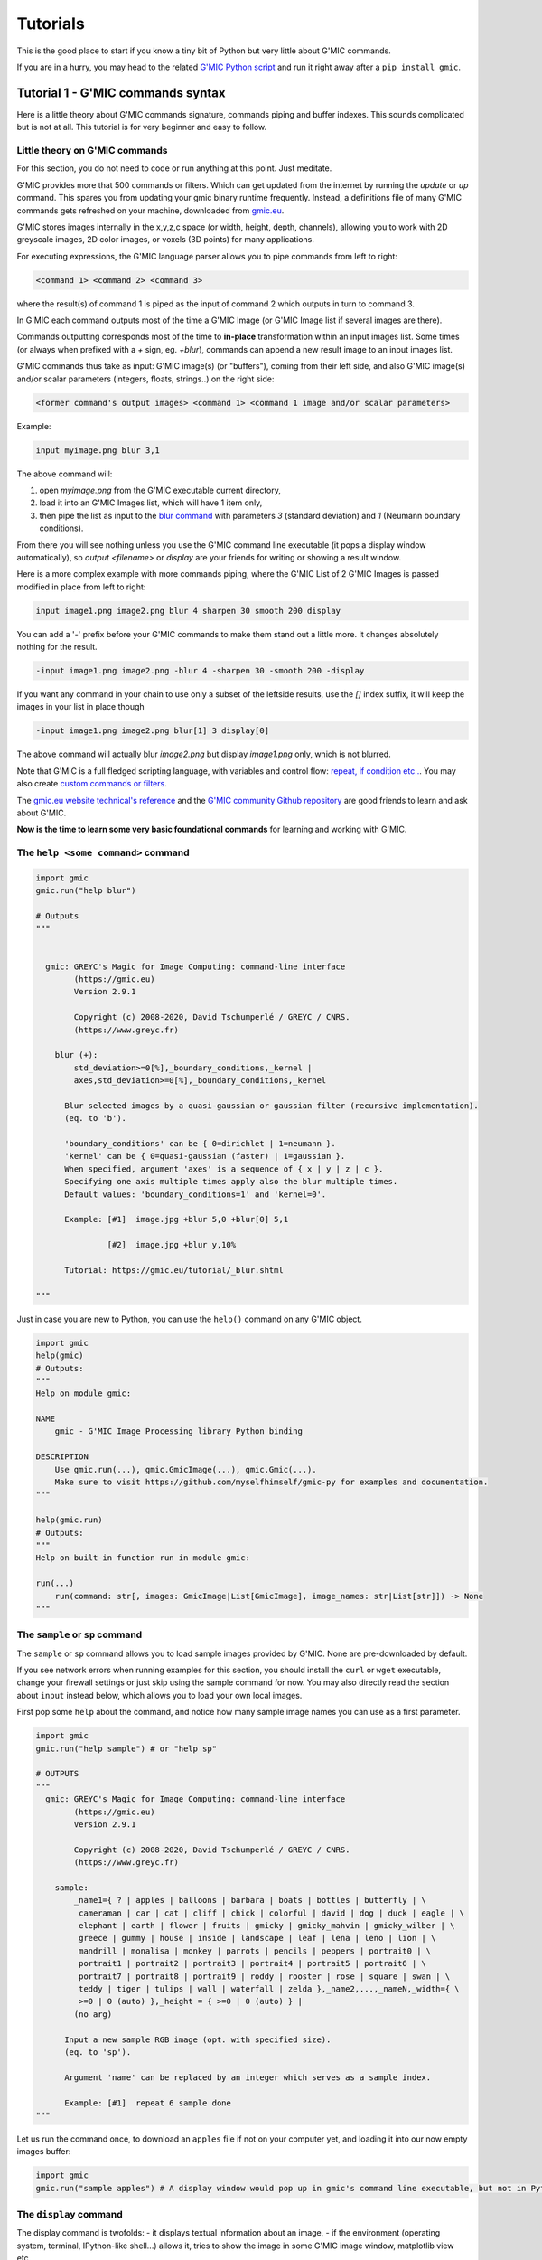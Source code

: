 ----------
Tutorials
----------

This is the good place to start if you know a tiny bit of Python but very little about G'MIC commands.

If you are in a hurry, you may head to the related `G'MIC Python script <https://github.com/myselfhimself/gmic-py/blob/master/examples/tutorial1-simple-filter-and-io/simple_filter_and_io.py>`_ and run it right away after a ``pip install gmic``.

Tutorial 1 - G'MIC commands syntax
####################################################################

Here is a little theory about G'MIC commands signature, commands piping and buffer indexes.
This sounds complicated but is not at all. This tutorial is for very beginner and easy to follow.

Little theory on G'MIC commands
********************************

For this section, you do not need to code or run anything at this point. Just meditate.

G'MIC provides more that 500 commands or filters. Which can get updated from the internet by running the `update` or `up` command.
This spares you from updating your gmic binary runtime frequently. Instead, a definitions file of many G'MIC commands gets refreshed on your machine, downloaded from `gmic.eu <gmic.eu>`_.

G'MIC stores images internally in the x,y,z,c space (or width, height, depth, channels), allowing you to work with 2D greyscale images, 2D color images, or voxels (3D points) for many applications.

For executing expressions, the G'MIC language parser allows you to pipe commands from left to right:

.. code-block::

    <command 1> <command 2> <command 3>

where the result(s) of command 1 is piped as the input of command 2 which outputs in turn to command 3.

In G'MIC each command outputs most of the time a G'MIC Image (or G'MIC Image list if several images are there).

Commands outputting corresponds most of the time to **in-place** transformation within an input images list. Some times (or always when prefixed with a `+` sign, eg. `+blur`), commands can append a new result image to an input images list.

G'MIC commands thus take as input: G'MIC image(s) (or "buffers"), coming from their left side, and also G'MIC image(s) and/or scalar parameters (integers, floats, strings..) on the right side:

.. code-block::

     <former command's output images> <command 1> <command 1 image and/or scalar parameters>

Example:

.. code-block::

    input myimage.png blur 3,1

.. gmicpic:: sample earth blur 3,1

The above command will:

1. open `myimage.png` from the G'MIC executable current directory,
2. load it into an G'MIC Images list, which will have 1 item only,
3. then pipe the list as input to the `blur command <https://gmic.eu/reference/blur.html>`_ with parameters `3` (standard deviation) and `1` (Neumann boundary conditions).

From there you will see nothing unless you use the G'MIC command line executable (it pops a display window automatically), so `output <filename>` or `display` are your friends for writing or showing a result window.

Here is a more complex example with more commands piping, where the G'MIC List of 2 G'MIC Images is passed modified in place from left to right:

.. code-block::

    input image1.png image2.png blur 4 sharpen 30 smooth 200 display

You can add a '-' prefix before your G'MIC commands to make them stand out a little more. It changes absolutely nothing for the result.

.. code-block::

    -input image1.png image2.png -blur 4 -sharpen 30 -smooth 200 -display

If you want any command in your chain to use only a subset of the leftside results, use the `[]` index suffix, it will keep the images in your list in place though

.. code-block::

    -input image1.png image2.png blur[1] 3 display[0]

The above command will actually blur `image2.png` but display `image1.png` only, which is not blurred.

Note that G'MIC is a full fledged scripting language, with variables and control flow: `repeat, if condition etc.. <https://gmic.eu/reference/list_of_commands.html#control_flow>`_. You may also create `custom commands or filters <https://github.com/dtschump/gmic-community/wiki/How-to-create-a-custom-filter-in-the-G%E2%80%99mic-plug-in>`_.

The `gmic.eu website technical's reference <https://gmic.eu/reference/>`_ and the `G'MIC community Github repository <https://discuss.pixls.us/c/software/gmic>`_ are good friends to learn and ask about G'MIC.

**Now is the time to learn some very basic foundational commands** for learning and working with G'MIC.

The ``help <some command>`` command
*************************************

.. code-block:: python

    import gmic
    gmic.run("help blur")

    # Outputs
    """


      gmic: GREYC's Magic for Image Computing: command-line interface
            (https://gmic.eu)
            Version 2.9.1

            Copyright (c) 2008-2020, David Tschumperlé / GREYC / CNRS.
            (https://www.greyc.fr)

        blur (+):
            std_deviation>=0[%],_boundary_conditions,_kernel |
            axes,std_deviation>=0[%],_boundary_conditions,_kernel

          Blur selected images by a quasi-gaussian or gaussian filter (recursive implementation).
          (eq. to 'b').

          'boundary_conditions' can be { 0=dirichlet | 1=neumann }.
          'kernel' can be { 0=quasi-gaussian (faster) | 1=gaussian }.
          When specified, argument 'axes' is a sequence of { x | y | z | c }.
          Specifying one axis multiple times apply also the blur multiple times.
          Default values: 'boundary_conditions=1' and 'kernel=0'.

          Example: [#1]  image.jpg +blur 5,0 +blur[0] 5,1

                   [#2]  image.jpg +blur y,10%

          Tutorial: https://gmic.eu/tutorial/_blur.shtml

    """

Just in case you are new to Python, you can use the ``help()`` command on any G'MIC object.

.. code-block:: python

    import gmic
    help(gmic)
    # Outputs:
    """
    Help on module gmic:

    NAME
        gmic - G'MIC Image Processing library Python binding

    DESCRIPTION
        Use gmic.run(...), gmic.GmicImage(...), gmic.Gmic(...).
        Make sure to visit https://github.com/myselfhimself/gmic-py for examples and documentation.
    """

    help(gmic.run)
    # Outputs:
    """
    Help on built-in function run in module gmic:

    run(...)
        run(command: str[, images: GmicImage|List[GmicImage], image_names: str|List[str]]) -> None
    """


The ``sample`` or ``sp`` command
*********************************
The ``sample`` or ``sp`` command allows you to load sample images provided by G'MIC. None are pre-downloaded by default.

If you see network errors when running examples for this section, you should install the ``curl`` or ``wget`` executable, change your firewall settings or just skip using the sample command for now.
You may also directly read the section about ``input`` instead below, which allows you to load your own local images.

First pop some ``help`` about the command, and notice how many sample image names you can use as a first parameter.

.. code-block:: python

    import gmic
    gmic.run("help sample") # or "help sp"

    # OUTPUTS
    """
      gmic: GREYC's Magic for Image Computing: command-line interface
            (https://gmic.eu)
            Version 2.9.1

            Copyright (c) 2008-2020, David Tschumperlé / GREYC / CNRS.
            (https://www.greyc.fr)

        sample:
            _name1={ ? | apples | balloons | barbara | boats | bottles | butterfly | \
             cameraman | car | cat | cliff | chick | colorful | david | dog | duck | eagle | \
             elephant | earth | flower | fruits | gmicky | gmicky_mahvin | gmicky_wilber | \
             greece | gummy | house | inside | landscape | leaf | lena | leno | lion | \
             mandrill | monalisa | monkey | parrots | pencils | peppers | portrait0 | \
             portrait1 | portrait2 | portrait3 | portrait4 | portrait5 | portrait6 | \
             portrait7 | portrait8 | portrait9 | roddy | rooster | rose | square | swan | \
             teddy | tiger | tulips | wall | waterfall | zelda },_name2,...,_nameN,_width={ \
             >=0 | 0 (auto) },_height = { >=0 | 0 (auto) } |
            (no arg)

          Input a new sample RGB image (opt. with specified size).
          (eq. to 'sp').

          Argument 'name' can be replaced by an integer which serves as a sample index.

          Example: [#1]  repeat 6 sample done
    """


Let us run the command once, to download an ``apples`` file if not on your computer yet, and loading it into our now empty images buffer:

.. code-block:: python

    import gmic
    gmic.run("sample apples") # A display window would pop up in gmic's command line executable, but not in Python that is intended!

.. gmicpic:: sample apples

The ``display`` command
************************
The display command is twofolds:
- it displays textual information about an image,
- if the environment (operating system, terminal, IPython-like shell...) allows it, tries to show the image in some G'MIC image window, matplotlib view etc..

.. code-block:: python

    import gmic
    gmic.run("sample apples display") # This will pop up a display window showing your image, without it needing to be saved anyway on your drive
    gmic.run("sample duck sample apples display[0]") # Same but will show only index 0 image, ie. the duck

    # OUTPUTS
    """
    [gmic]-1./ Display image [0] = 'apples', from point (320,200,0).
    [0] = 'apples':
      size = (640,400,1,3) [3000 Kio of floats].
      data = (20,22,20,20,20,22,22,22,22,22,22,20,(...),1,1,1,1,1,1,1,1,1,1,1,1).
      min = 1, max = 250, mean = 58.5602, std = 59.8916, coords_min = (317,306,0,1), coords_max = (430,135,0,0).
    [gmic]-2./ Display image [0] = 'duck', from point (320,240,0).
    [0] = 'duck':
      size = (640,480,1,3) [3600 Kio of floats].
      data = (89,89,74,89,89,89,74,89,89,89,89,89,(...),177,190,177,215,181,194,206,201,153,201,161,209).
      min = 1, max = 253, mean = 125.444, std = 57.4846, coords_min = (364,72,0,2), coords_max = (413,123,0,0).
    """

.. gmicpic:: sample apples

.. gmicpic:: sample duck

The ``print`` command
************************

This command is similar to the ``display`` command except that it shows no picture, it just outputs text.

.. code-block:: python

    import gmic
    gmic.run("sp leno print")

    # OUTPUTS
    """
    [gmic]-1./ Print image [0] = 'leno'.
    [0] = 'leno':
      size = (512,512,1,3) [3072 Kio of floats].
      data = (224,224,223,224,224,225,224,224,224,224,224,224,(...),69,85,85,79,87,79,85,90,77,77,79,84).
      min = 1, max = 255, mean = 128.318, std = 58.3599, coords_min = (508,71,0,1), coords_max = (124,189,0,0).
    """

The `output <file>` command
********************************

This command writes your images list's contents to files, using file extension detection.

.. code-block:: python

    import gmic
    gmic.run("sample earth output myearth.png") # outputs the result of the earth sample to a path you want (.png, .jpeg, .tiff, .bmp, .pbm and more are supported)
    gmic.run("sample earth elephant output mysamples.jpeg") # outputs the result to mysamples_NNNN.jpeg
    gmic.run("sample earth elephant output[1] myelephant.jpeg") # outputs the second image (index 1, starting at 0) to a single JPEG file

The ``input <somefile>`` command (simple and short form)
*********************************************************

This command fills your image(s) list with the contents of files.
Note that G'MIC `may also allows to open video files directly <https://gmic.eu/reference/list_of_commands.html#image_sequences_and_videos>`_, especially if OpenCV is linked, although the official gmic-py release does not link to OpenCV.

.. code-block:: python

    import gmic

    # LOADING AND SHOWING A SINGLE IMAGE
    gmic.run("input myearth.png display") # opens myearth.png and then trying a display
    gmic.run("myearth.png display") # here is the short form, where 'input' can be omitted. Note that the 'display' command is not obligatory, it is left for you as a proof that it works.

    # LOADING AND SAVING MULTIPLE IMAGES
    gmic.run("sample earth sample apples output myimages.png display") # saves to myimages_000000.png  myimages_000001.png. The display command is optional.
    gmic.run("myimages_000000.png myimages_000001.png display") # loads myimages_000000.png  myimages_000001.png and displays them. Note the 'input' command name was omitted.

Applying a one or more filter(s)
*********************************
Filtering images is what G'MIC is good at, and especially what most users do with G'MIC.

Official filters and commands are listed at: https://gmic.eu/reference/, especially `in the Filtering section <https://gmic.eu/reference/list_of_commands.html#filtering>`_.

The G'MIC QT plug-in for GIMP and other graphic software provide more filters, which usually wrap those official filters and have internal layer management specificities.
If you use the latter (they are usually prefixed in ``fx_`` or ``gimp_`` or ``gui_``, beware their community authors do not always care about stability or allowing the same parameters' order or meaning!
A `Gist file explains this in more technical detail <https://gist.github.com/myselfhimself/1eba99d5317190aa04cf65c06d4ebe35>`_ if you are very curious.

To get inspiration for commands to run, you may also head to the `G'MIC gallery <https://gmic.eu/gallery/>`_ and click the images to see corresponding commands.

Here are some example commands and filters:

.. code-block:: python

    import gmic
    gmic.run("sample apples blur 4 display") # blur's documentation with a nice preview is also at https://gmic.eu/reference/blur.html not just through the "help blur" command

.. gmicpic:: sample apples blur 4

.. code-block:: python

    import gmic
    gmic.run("sample apples rodilius 10 display") # more at https://gmic.eu/reference/rodilius.html

.. gmicpic:: sample apples rodilius 10

.. code-block:: python

    # SELECTING IMAGES BY INDEX
    import gmic
    gmic.run("sample apples sample earth blur[1] 4 display") # Here the blur of strength 4 was applied only to image with second position

.. gmicpic:: sample apples sample earth blur[1] 4 keep[1]

.. code-block:: python

    import gmic
    # APPLYING THE FAMOUS 'STYLIZE' STYLE TRANSFER FILTER
    gmic.run("sp leno display") # this is the portrait we will want to be stylized
    gmic.run("_fx_stylize landscapenearantwerp display") # let us be hackish and use the internal _fx_stylize function to preview one of Antwerp's painting as a future style

    gmic.run("sample leno _fx_stylize landscapenearantwerp stylize[0] [1] display")

.. gmicpic:: sp leno

.. gmicpic:: _fx_stylize landscapenearantwerp

.. gmicpic:: sample leno _fx_stylize landscapenearantwerp stylize[0] [1]

.. code-block:: python

    # APPLYING MULTIPLE FILTERS
    # ONCE
    gmic.run("sample duck smooth 40,0,1,1,2 display")
    # 3 TIMES
    gmic.run("sample duck repeat 3 smooth 40,0,1,1,2 done display")
    # SEVERAL FILTERS IN A ROW
    gmic.run("sample duck repeat 3 smooth 40,0,1,1,2 done blur xy,5 rodilius , display")

.. gmicpic:: sample duck smooth 40,0,1,1,2

.. gmicpic:: sample duck repeat 3 smooth 40,0,1,1,2 done blur xy,5 rodilius ,

Tutorial 2 - Optimization, GmicImage, lists, stylize
#####################################################

The Python binding for G'MIC or ``gmic-py`` (although you "pip install gmic" and "import gmic") is quite rudimentary.
``gmic-py`` tries to bring together the advantages of the ``gmic`` command line tool (a sort of G'MIC language evaluator) with the speed and API-similarity of G'MIC's C++ library.

Below you will discover core knowledge of ``gmic-py`` to optimize your scripts' processing speed a bit.
This will maybe be boring, but investing time there will allow you to spare CPU time and avoid superfluous file reads-writes, especially if you use ``gmic-py`` in some bigger back-end or front-end applications.

One thing which will be dealt with only in :ref:`Tutorial 5 - numpy, PIL, Scikit-image` though, is the interaction of ``gmic-py`` with third-party `numpy <https://numpy.org/>`_-based libraries and `IPython <https://ipython.org/>`_-based environments.
Note though, that some of knowledge of how the ``GmicImage`` class works is needed, so you might want to read the related section below beforehand.

In this tutorial, let us see how the 3 building blocks of gmic-py can be used together: the interpreter, single images, and images lists.
In :ref:`Tutorial 1 - G'MIC commands syntax`, you have used the G'MIC interpreter mostly, without noticing how it was instantiated, and used file input and output to avoid Python-level images management.

The G'MIC module - for debugging's sake mostly
************************************************
Let us dive into the Python ``gmic`` module elements.

.. code-block:: python

    import gmic

    print(dir(gmic))

    # Outputs:
    """
    ['Gmic', 'GmicException', 'GmicImage', '__build__', '__doc__', '__file__', '__loader__', '__name__', '__package__', '__spec__', '__version__', 'run']
    """

Most important objects you see in this module-level list are:

- ``Gmic`` - the G'MIC language intepreter class
- ``run`` - is the ``gmic.run()`` call you see in most ``gmic-py``'s examples out there. It is a shortcut to ``gmic.Gmic().run`` or ``gmic.Gmic(commands)`` for beginners to kick-off running G'MIC expressions right away
- ``GmicException`` - an generic exception thrown by most G'MIC classes (along with standard Python exceptions, such as ValueError etc)
- ``GmicImage`` - a wrapper around C++'s gmic_image class (a CImg alias)

Now some quick and dirty notes on module variables:

.. code-block:: python

    import gmic

    print(gmic.__spec__)  # path were your compiled G'MIC Python loaded shared library lives. Mostly useful to people installing gmic-py several times.
    # Outputs:
    # ModuleSpec(name='gmic', loader=<_frozen_importlib_external.ExtensionFileLoader object at 0x7fd7f45ab0b8>, origin='/export/home/AAA/.virtualenvs/gmic-sphinx/lib/python3.6/site-packages/gmic.cpython-36m-x86_64-linux-gnu.so')

    print(gmic.__version__)  # version of the embedded the libgmic C++ interpreter
    # Outputs:
    # 2.9.0

    print(gmic.__build__)  # flags that were used for compilation.
    """This allows to understand fast if your gmic-py provides jpeg, png, tiff support
    interesting flags are: openMP is for parallel computing
    fftw3 is needed for spectrum-based computing and managing images with dimensions not in power of 2
    OpenCV is by default not linked to gmic-py, although you could rebuild gmic-py easily and use it
    """
    # Outputs:
    # zlib_enabled:1 libpng_enabled:1 display_enabled:1 fftw3_enabled:1 libcurl_enabled:1 openmp_enabled:1 cimg_OS:1 numpy_enabled:1 OS_type:unix

    help(gmic) # shows an introduction about gmic-py
    # G'MIC language help can be read using gmic.run("help <somecommand>")


Gmic - The G'MIC interpreter class
***********************************
``gmic.run`` is a function which spawns a G'MIC interpreter object for you, evaluates your command, then deletes the interpreter object.
For those literate in computer science, there is no singleton design pattern in use here and no interpreter gets cached.

Let us see working but unoptimized example of evaluating several commands:

.. code-block:: python

    import gmic
    gmic.run("sp apples rodilius 3 display")
    gmic.run("sp earth blur 5 display")

In pure Python, the above two lines would be the same as doing (being unsure of when garbage collection for memory-living G'MIC interpreters would happen):

.. code-block:: python

    import gmic

    g1 = gmic.Gmic()
    g1.run("sp apples rodilius 3 display")
    del g1
    g2 = gmic.Gmic()
    g2.run("sp earth blur 5 display")
    del g2

``gmic.Gmic()`` instantiates a G'MIC intepreter class. Under the hood, the G'MIC c++ library is made to read its configuration, set up internal variables, detect operating system capabilities etc..

This is a bit heavy and you may not want to repeat that!
For simplicity though, most ``gmic-py`` beginner tutorials just write gmic.run().

Here is the better way to evaluate several commands in a row using a single G'MIC interpreter instance:

.. code-block:: python

    import gmic

    g = gmic.Gmic()  # First create a G'MIC interpreter instance using the Gmic class, and attach to a variable by a simple assignment
    g.run("sp apples rodilius 3")  # Reuse your variable as many times as you want, and call its run() method.
    g.run("sp apples blur 5")  # Here you are, a 2nd call, where the G'MIC interpreter was not recreated for nothing!

YAY!!! Optimization!!

The G'MIC interpreter does not store images between each evaluation, they are destroyed unless you keep them attached to a Python variable.

Passing in a pure-Python list of G'MIC images is the way to keep track of your images in memory.
This will be shown a bit further in the next two sections.

Especially, as the run() method actually takes 3 parameters:
- a command(s) string,
- an optional list of G'MIC images,
- an optional list of G'MIC image names.
You can read more about this by running ``help(gmic.Gmic)`` or visiting the `API reference <gmic.html#gmic.Gmic>`_.

GmicImage - The G'MIC Image class
*****************************************
After discovering the ``gmic.Gmic`` interpreter class, the G'MIC Image is the other building block of ``gmic-py`` ( and G'MIC C++).

Here is how to create one from scratch with no data:

.. code-block:: python

    import gmic

    im = gmic.GmicImage() # without specifying any dimensions
    im_ = gmic.GmicImage(width=640, height=480, spectrum=3) # with some dimensions provided

    # By the way:
    help(gmic.GmicImage)  # Some mini-doc on how to call the GmicImage class
    # Outputs:
    """
    Help on class GmicImage in module gmic:

    class GmicImage(builtins.object)
     |  GmicImage([data: bytes = None, width: int = 1, height: int = 1, depth: int = 1, spectrum: int = 1, shared: bool = False]) -> bool
    """

Now let us take a look at the first image's properties (attributes):

.. code-block:: python

    print(dir(im))
    # Outputs:
    # ['__call__', '__class__', '__copy__', '__delattr__', '__dir__', '__doc__', '__eq__', '__format__', '__ge__', '__getattribute__', '__gt__', '__hash__', '__init__', '__init_subclass__', '__le__', '__lt__', '__ne__', '__new__', '__reduce__', '__reduce_ex__', '__repr__', '__setattr__', '__sizeof__', '__str__', '__subclasshook__', '_data', '_data_str', '_depth', '_height', '_is_shared', '_spectrum', '_width', 'from_PIL', 'from_numpy', 'from_numpy_helper', 'from_skimage', 'to_PIL', 'to_numpy', 'to_numpy_helper', 'to_skimage']

Here the most important attributes you see are:

- ``_data``: a read-only 'bytes' buffer, which G'MIC reads and writes as a list of interleaved 32bit float. Interleaving and non-interleaving is a big topic, and G'MIC seems to an exception compared to many other graphics processing libraries: it stores pixel channel values, channel after channel. For example, for a 3x1 pixels RGB image, the _data would look like: ``R1R2R3G1G2G3B1B2B3`` instead of ``R1G1B1R2G2B2R3G3B3``.
- ``_width``, ``_height``, ``_depth``, ``_spectrum``: read-only integers. G'MIC works in 3D if needed and stores its channels (eg. RGB, HSV, or a few million other channels) in the _spectrum dimensions. So an RGB 1024x768 screenshot would have those attributes as: 1024, 768, 1, 3. Any dimension must be >=1.
- ``from_*`` and ``to_*``: conversion methods to and from other graphics libraries!! (as long as you install them first in your virtual environment or machine). Indeed, gmic-py was designed so that you spend more time using other famous tools you already love (numpy and PIL namely..) than working with the less famous ``gmic-py``! Interoperability FTW!

Here are less important methods:

- ``_data_str``: is not so important, but for your curiosity, it helps to decode the _data attribute as a unicode string!!! (in same some people wanted to store text in a G'MIC Image... the `parse_gui <https://gmic.eu/reference/parse_gui.html>`_ command does this actually)
- ``_is_shared`` is never used in Python, is relevant when two interpreters or threads work on the ``GmicImage``.

Let us see how a GmicImage is represented as a string:

.. code-block:: python

    print(im)
    # Outputs:
    # <gmic.GmicImage object at 0x7f5d6a028a70 with _data address at 0x26d0180, w=1 h=1 d=1 s=1 shared=0>

So we have just created a ``GmicImage`` with default parameters, that is an empty ``_data`` buffer, and dimensions ``width=height=depth=spectrum=1`` and no sharing.

If you know ``numpy``, ``GmicImage`` object look like ``numpy``'s ndarrays, though the former are much less practical to manipulate!!!
They are actually a very superficial binding of G'MIC's C++ ``gmic_image`` / ``cimg`` image class.

To instantiate a ``GmicImage``, you can pass in a ``bytes`` buffer, as well as the optional dimensions seen before: width, height, depth. Numpy does that as well.
Here is a complex way to create a GmicImage from fixed bytes-level data and introspect it:

.. code-block:: python

    import gmic
    import struct  # a handy native Python module to parse and build buffers

    # Here we set up a GmicImage with 6 floats and dimensions 3x2x1
    im2 = gmic.GmicImage(struct.pack("6f", 1, 2, 3, 4, 5, 6), 3, 2, 1)
    # Let us print that image
    print(im2)
    # Outputs:
    # <gmic.GmicImage object at 0x7f5d6a028b10 with _data address at 0x26d0f20, w=3 h=2 d=1 s=1 shared=0>

    # You may print the _data buffer and its length, if you are very curious:
    print(im2._data)
    # Outputs:
    # b'\x00\x00\x80?\x00\x00\x00@\x00\x00@@\x00\x00\x80@\x00\x00\xa0@\x00\x00\xc0@'

    print(len(im2._data))
    # Outputs:
    # 24 # Remember a 3x2x1 G'MIC Image makes up 6 floats (always 32 bits or 4-bytes long), so 6x4=24 bytes

    # Just in case you wanted to read your GmicImage's data as floats at once, here is a pythonic way
    # Reminder: G'MIC stores pixel values in float32 which is the default float type's length on most OSes
    floats = struct.unpack(
        "6f", im2._data
    )  # "6f" for six floats or str(len(im2._data)/4)+"f"

    print(floats)
    # Outputs:
    # (1.0, 2.0, 3.0, 4.0, 5.0, 6.0)


The ``GmicImage`` class has no method to print its pixels into console nicely as you would in ``numpy`` with ``print(mynparray)``.

For accessing pixels, ``numpy`` provides a ``[]`` coordinates accessor ``numpy.ndarray[x,y,z,....]`` to read matrix cell values.

The ``GmicImage`` class pixel accessor is just ``\(\)`` parentheses call on a ``GmicImage`` instance. That is to say, each ``GmicImage`` object is callable.
The signature for this accessor is ``mygmicimage(x=0,y=0,z=0,s=0)``, each parameter is optional and defaults to 0.
**Important:** for now, the ``GmicImage`` pixel accessor is read-only. You are encouraged to use I/O functions described in :ref:`Tutorial 5 - numpy, PIL, Scikit-image other libraries for writing.

`Side note:` **s** stands for spectrum, it is interchangeable with c for channel in most G'MIC literature.

Here are two examples of accessing one or all pixel values:

.. code-block:: python

    print(im2(y=1))  # reads at x=0,y=1,z=0,s=0
    # Outputs:
    # 4.0

    for z in range(im2._depth):
        for y in range(im2._height):
            for x in range(im2._width):
                for c in range(im2._spectrum):
                    print((x, y, z, c), "=", im2(x, y, z, c))

    """
    Outputs:
    (0, 0, 0, 0) = 1.0
    (1, 0, 0, 0) = 2.0
    (2, 0, 0, 0) = 3.0
    (0, 1, 0, 0) = 4.0
    (1, 1, 0, 0) = 5.0
    (2, 1, 0, 0) = 6.0
    """

You may also want to view your image with your own eyes:

.. code-block:: python

    gmic.run(
        "display", images=im2
    )  # Or try gmic.run("print", im2) or gmic.run("output myimage.png", im2) if your environment has no display
    """
    [gmic]-1./ Display image [0] = '[unnamed]', from point (1,1,0).
    [0] = '[unnamed]':
      size = (3,2,1,1) [24 b of floats].
      data = (1,2,3;4,5,6).
      min = 1, max = 6, mean = 3.5, std = 1.87083, coords_min = (0,0,0,0), coords_max = (2,1,0,0).
    """

.. execute_code::
    :hide_code:
    :hide_results:
    :hide_results_caption:

    import gmic
    import struct
    im2 = gmic.GmicImage(struct.pack("6f", 1, 2, 3, 4, 5, 6), 3, 2, 1)
    gmic.run("_document_gmic output tuto2_im2.png", im2)

.. gmicpic:: tuto2_im2.png

The G'MIC images list (and image names)
****************************************
Ooops!!! In the former section, we forgot to talk about G'MIC's intepreter images list parameter and started using it!!

Just for now, here is a little trick which we have done.

``gmic.run()``, ``gmic.Gmic().run()`` or ``gmic.Gmic()`` all have the same signature ``(commands, images, image_names)``.
Their second parameter, the ``images`` parameter accepts a rewritable list of ``GmicImage`` objects or a single read-only ``GmicImage``:

- If a list is passed, it will be emptied and refilled in place...
- If a single ``GmicImage``, which will be read only (no in-place modification)

Let us call the G'MIC interpreter with both single or lists or images:

.. code-block:: python

    import gmic
    import struct

    im2 = gmic.GmicImage(struct.pack("6f", 1, 2, 3, 4, 5, 6), 3, 2, 1)

    gmic.run("display", im2)  # is a read-only operation, we can pass a single GmicImage

    # But the proper way to see a change is to put your single image in a list
    images_list = [im2]

    gmic.run("add 1 display", images_list)  # add value 1 to each pixel then display
    # Note above that the min and max value are properly shifted by 1, compared to our first 'display' of im2, before in that same tutorial:
    """
    Outputs:
    gmic.run("add 1 display", images_list) # add value 1 to each pixel then display
    [gmic]-1./ Display image [0] = '[unnamed]', from point (1,1,0).
    [0] = '[unnamed]':
      size = (3,2,1,1) [24 b of floats].
      data = (2,3,4;5,6,7).
      min = 2, max = 7, mean = 4.5, std = 1.87083, coords_min = (0,0,0,0), coords_max = (2,1,0,0).
    """

.. execute_code::
    :hide_code:
    :hide_results:
    :hide_results_caption:

    import gmic
    import struct
    im2 = gmic.GmicImage(struct.pack("6f", 1, 2, 3, 4, 5, 6), 3, 2, 1)
    gmic.run("add 1 _document_gmic output tuto2_im2_add1.png", im2)

.. gmicpic:: tuto2_im2_add1.png

Let us continue our in-place changed image list study:

.. code-block:: python

    print(images_list)
    # Not all commands have the same behaviour in terms or adding, replacing or removing images in the input images list
    # Here the 'add' command changes input images in place by default, so our images_list is still 1-item long
    # Outputs:
    # [<gmic.GmicImage object at 0x7fbbe9fd3d30 with _data address at 0x1c16550, w=3 h=2 d=1 s=1 shared=0>]"""

    # Let us check if our images list's single item has the same content or address as the original im2 GmicImage... NO! And this is EXPECTED!
    print(im2 == images_list[0])
    # gmic-py does not change your images in place at all!
    # Just empty and refill your list of GmicImages, so keep references around if you want to keep them!

Image names
*************
When we run the G'MIC ``display`` or ``print`` commands, you may notice in your console or with your mouse in the image display window, that our images so far are all ``unnamed``.

.. code-block::

    [gmic]-1./ Display image [0] = '[unnamed]', from point (1,1,0).

This is not an issue, though you can give names if you prefer, and refer to those names for indexing:

.. code-block::

    images_list = []
    images_names = ["myapples", "myearth"]
    gmic.run("sp apples sp earth print", images_list, images_names)  # No names given

# TODO continue + fix: https://github.com/myselfhimself/gmic-py/issues/81

Wrapping up - stylized fruits example
*************************************

Here is an example of a stylized nature montage with some parameters injection.

To prepare this example, the following tricks have been used:

- the command line command ``gmic help sp`` (or ``gmic.run("help sp")``), to help decide which samples would nice to pick.
- The `gmic.eu Gallery page for Stylization <https://gmic.eu/gallery/stylization.html>`_ shows sample names parameter supported by the _fx_stylize (which is a non-documented G'MIC internal command providing famous painting samples..)

  - Actually, since this is a G'MIC internal command, `its code can be found here (look for _fx_stylize) <https://raw.githubusercontent.com/dtschump/gmic/master/src/gmic_stdlib.gmic>`_
- The `List of Commands page from the G'MIC online reference <https://gmic.eu/reference/list_of_commands.html>`_, especially the `stylize command page <https://gmic.eu/reference/stylize.html>`_

.. code-block:: python

    import gmic

    g = gmic.Gmic()

    # I- Stylization pass
    nature_config = [
        {"sample": "apples", "style": "convergence"},
        {"sample": "fruits", "style": "redwaistcoat"},
        {"sample": "flower", "style": "lesdemoisellesdavignon"},
    ]

    result_images = []
    for conf in nature_config:
        images_list = []
        g.run(
            "sp {} _fx_stylize {} stylize[0] [1]".format(conf["sample"], conf["style"]),
            images_list,
        )
        print(images_list)
        result_images.append(images_list[0])


    g.run("display", result_images)

    # II- Montage pass
    # Build a 3x3-bordered pixels frame around images, white, and make an automatic montage, display it and save to file
    g.run("frame 3,3,255 montage X display output mymontage.png", result_images)

.. execute_code::
    :hide_code:
    :hide_results:
    :hide_results_caption:

    import gmic

    g = gmic.Gmic()

    # I- Stylization pass
    nature_config = [
        {"sample": "apples", "style": "convergence"},
        {"sample": "fruits", "style": "redwaistcoat"},
        {"sample": "flower", "style": "lesdemoisellesdavignon"},
    ]

    result_images = []
    for conf in nature_config:
        images_list = []
        g.run(
            "sp {} _fx_stylize {} stylize[0] [1]".format(conf["sample"], conf["style"]),
            images_list
        )
        print(images_list)
        result_images.append(images_list[0])


    g.run("+_document_gmic output. tuto2_stylization.png keep[0-2]", result_images)

    # II- Montage pass
    # Build a 3x3-bordered pixels frame around images, white, and make an automatic montage, display it and save to file
    g.run("frame 3,3,255 montage X output tuto2_montage.png", result_images)

.. gmicpic:: tuto2_stylization.png

.. gmicpic:: tuto2_montage.png

That was it for tutorial number 2!

📁 The tutorial's `source code files can be found in gmic-py's Github's example directory <https://github.com/myselfhimself/gmic-py/tree/master/examples/tutorial2-pythonic-gmic-runs>`_.

Now you know more about reusing a G'MIC interpreter handle and calling it several times on a GmicImage list.

Congratulations!


Tutorial 3 - filtering GIF and videos
#########################################

This tutorial will lead you into filtering frames of animated content using ``gmic-py``:

- a moon phases GIF file to make a `flip book <https://en.wikipedia.org/wiki/Flip_book>`_
- a video file to apply time-controlled filters

📁 If you are in a hurry, `this tutorial's source code is on Github in the examples folder <https://github.com/myselfhimself/gmic-py/tree/master/examples/tutorial3-animated-files>`_.

Goal: Making a moon phases flip book
*************************************
The strategy behind transforming a GIF into a `flip book <https://en.wikipedia.org/wiki/Flip_book>`_ is to:

1. split the GIF file into frames
2. modify each frame to our taste to make them fancier (stars, increasing blur)
3. make a big montage grid of the frames
4. save it to PNG and print it on quite thick a A4 paper sheet
5. cut, assemble and snap them with a binder
6. time to flip!

If you lack a printer that accepts thick pages, you may as well laser cut your PNG file.

Loading a GIF into a list of GmicImages
****************************************

Here is a GIF of moon phases by Thomas Bresson under Creative Commons License 4.0 BY, `obtained from Wikimedia <https://commons.wikimedia.org/wiki/File:2016-09-16_20-30-00_eclipse-lunaire-ann2.gif>`_:

.. image:: _static/images/tutorial3_moonphases.gif

G'MIC does not have internal support for GIF, because the GIF file format has many variants. Instead it relies on ImageMagick's ``convert`` executable if installed.

Let us try to open and display that GIF renamed ``moonphases.gif`` (download it `from this link directly <_static/images/moonphases.gif>`_) into separate frames.

.. code-block:: python

    import gmic
    gmic.run("moonphases.gif display")

.. gmicpic:: _static/images/tutorial3_moonphases.gif _document_gmic

Note that we have a green frame which we do not want.
Let us remove that first frame systematically.

.. code-block:: python

    import gmic
    gmic.run("moonphases.gif remove[0] display")

.. gmicpic:: _static/images/tutorial3_moonphases.gif remove[0] _document_gmic

If this GIF import leveraging ``convert`` does not work on your machine, let us try another way using PIL (or Pillow). (You might otherwise install ``convert``).

Here we take benefit from ``gmic-py``'s PIL input/output converter which uses numpy under the hood.
The magic piece of code involved is: ``gmic.GmicImage.from_PIL()`` - a static method of the ``GmicImage`` class, which returns a ``GmicImage`` object from a ``PIL.Image.Image`` object .

If the ``convert``-executable technique does work, but you see a green frame as the first frame, skip the PIL step and continue.

.. code-block:: sh

    pip install Pillow
    pip install numpy # compulsory for gmic-py PIL I/O converter to work

.. code-block:: python

    import gmic
    import numpy
    from PIL import Image, ImageSequence

    im = Image.open("moonphases.gif")

    images_list = []

    for frame in ImageSequence.Iterator(im):
        images_list.append(gmic.GmicImage.from_PIL(frame))

    gmic.run("display", images_list)

Here is a synthetic adaptive version of both ways:

.. code-block:: python

    import gmic
    import shutil

    g = gmic.Gmic()
    images_list = []
    GIF_FILENAME = 'moonphases.gif'

    # If 'convert' is installed
    if shutil.which('convert'):
        g.run(GIF_FILENAME, images_list)
    else:
        # If convert is absent
        # PIL and numpy must be installed for this to work
        import numpy
        from PIL import Image, ImageSequence

        im = Image.open(GIF_FILENAME)

        for frame in ImageSequence.Iterator(im):
            images_list.append(gmic.GmicImage.from_PIL(frame))

    g.run("remove[0]", images_list) # discard the first black or green frame
    # equivalent to this Python expression which works too: images_list = images_list[1:]
    g.run("display", images_list)

.. execute_code::
    :hide_code:
    :hide_results:
    :hide_results_caption:

    import gmic
    import shutil

    g = gmic.Gmic()
    images_list = []
    GIF_FILENAME = '_static/images/tutorial3_moonphases.gif'

    # If 'convert' is installed
    if shutil.which('convert'):
        g.run(GIF_FILENAME, images_list)
    else:
        # If convert is absent
        # PIL and numpy must be installed for this to work
        import numpy
        from PIL import Image, ImageSequence

        im = Image.open(GIF_FILENAME)

        for frame in ImageSequence.Iterator(im):
            images_list.append(gmic.GmicImage.from_PIL(frame))

    g.run("remove[0] output tuto3_gif_separated_images.png", images_list)

.. gmicpic:: input_glob tuto3_gif_separated_images*.png _document_gmic

Now we have the ``images_list`` variable filled with a GIF's frames except for the first void frame.

If you are curious to playback your ``GmicImage`` list, you may use the `animate command <https://gmic.eu/reference/animate.html>`_ with ``g.run("animate", images_list)`` (works on a Linux OS with a GUI).



Filtering individual animation frames
****************************************

TIME FOR SPECIAL EFFECTS!!! (simple)

We will be adding two special effects:
    1. blinking stars
    2. a growing blur

Adding blinking stars
======================

First let us add random stars on each frame, to make things blink as the Eiffel tower every nighttime hour.
`G'MIC's ``stars`` command <https://gmic.eu/reference/stars.html>`_ does just that, and its default input arguments (simplified by a comma ``,``) are sufficient.

Remember that G'MIC pipes commands from left to right on all the images in the current list.

Since our images list is stored in Python list, we can reuse it in a new command, without having to build a very long G'MIC expression though.

Append the following line to your script, so stars get generated differently for each frame with default settings:

.. code-block:: python

    g.run("stars ,", images_list)

Here are three variants for displaying the ``stars``-filtered ``images_list``.
We have been using them since tutorial 1 more or less explicitly:

.. code-block:: python

    g.run("display", images_list) # The basic one.
    # On Jupyter/Google Colab use 'output somefilename' instead, see known issue: https://github.com/myselfhimself/gmic-py/issues/63#issuecomment-704396555
    g.run("_document_gmic display", images_list) # For debugging
    g.run("animate display", images_list) # For playback

.. execute_code::
    :hide_code:
    :hide_results:
    :hide_results_caption:

    import gmic

    g.run("input_glob tuto3_gif_separated_images*.png stars , output tuto3_gif_separated_images_stars.png", images_list)


.. gmicpic:: input_glob tuto3_gif_separated_images_stars*.png stars , _document_gmic display

Now let us make things unclear with blurring!!

Adding a blur effect
======================

We will use the `G'MIC blur command <https://gmic.eu/reference/blur.html>`_ with a strength = frame index * 2.

For looping over the images and applying a different blur strength for each, we would do a Python for loop.
Unfortunately ``GmicImage`` objects are immutable in G'MIC and ``GmicImage`` lists are emptied and refilled in place (but its items are not edited in place).

Here is a Pythonic not so efficient way to apply a growing blur in place.

.. code-block::

    for pos, image in enumerate(images_list):
        single_image_list = [image]
        g.run("blur {strength}".format(strength=(pos*2)), single_image_list)
        images_list[pos] = single_image_list[0]

.. execute_code::
    :hide_code:
    :hide_results:
    :hide_results_caption:

    import gmic

    images_list = []
    g.run("input_glob tuto3_gif_separated_images_stars*.png", images_list)

    for pos, image in enumerate(images_list):
        single_image_list = [image]
        g.run("blur {strength}".format(strength=(pos*2)), single_image_list)
        images_list[pos] = single_image_list[0]

    g.run("output tuto3_gif_blurred_pythonic_separated_images.png", images_list)

.. gmicpic:: input_glob tuto3_gif_blurred_pythonic_separated_images*.png _document_gmic display

Now, do not believe that G'MIC is slow as hell. It uses OpenMP for parallelization for a growing number of commands.

So let us discover a pure-G'MIC syntax instead for looping a growing blur, which gives us a one-liner.

.. code-block:: python

    g.run("repeat $! blur[$>] {$>*2} done animate", images_list)

.. execute_code::
    :hide_code:
    :hide_results:
    :hide_results_caption:

    import gmic

    images_list = []
    g.run("input_glob tuto3_gif_separated_images_stars*.png", images_list)

    g.run("repeat $! blur[$>] {$>*5} done output tuto3_gif_blurred_gmicclike_separated_images.png", images_list)

.. gmicpic:: input_glob tuto3_gif_blurred_gmicclike_separated_images*.png _document_gmic display

You have added two special effects to our animation!!! Congratulation!!!

Now is the time to flatten all our frames onto a sheet of paper :)

Making a montage of the frames
*******************************

An A4 sheet of paper is what we typically print on in any office or house in Europe. Its dimensions are: 21 x 29.7 millimeters.

Let us skip dots-per-inch printing resolution calculation and assume that our final images will be 100 times this ratio in pixels: 2100 x 2970 px.

The G'MIC language provides the `montage <https://gmic.eu/reference/montage.html>`_ and `frame (aka frame_xy) <https://gmic.eu/reference/frame_xy.html>`_ commands to help building nice montages of images with padding in between.

Here is a related `specialists conversation on pixls.us, a community forum <https://discuss.pixls.us/t/gmic-montage-padding/21480>`_.

TODO command

Saving to PNG and printing
****************************

You could theoretically output to a pdf: TODO command
Using Imagemagick's ``convert``, G'MIC could output a PDF file for our image. However, there seems to be canvas or view size misconfigurations.

Instead, the PNG output prints well using any regular desktop's printing tools.

TODO output to png command

Three printing tips:
- print on the thickest paper as you can, as long as your printer can stand it
- try to disable any kind of page margin in your printing setup, we do not want to squeeze down our frames.
- page resizing is OK, if your image ratio is respected.

TODO print settings screenshot

Cutting and assembling paper frames
************************************

Take your best cutter or scissors and cut each frames without mixing up their order :)

We want no white margin to appear.

Stack your paper frames and bind them on the left or right side with a binder (or your fingers hey!!).

Time to flip
************

This is how my flip book ended up!! Not that bad!!

.. image:: _static/images/tutorial3_flipbook.gif

To improve it, I could have more frames (spanning on several printed sheets), colors (or laser engraving), thicker paper (>200g/m2) and a proper binder 🐅

📁 In case you missed it, `this tutorial's source code is on Github in the examples folder <https://github.com/myselfhimself/gmic-py/tree/master/examples/tutorial3-animated-files>`_.


Tutorial 4 - segmentation and Pygame or tkinter
#################################################

This tutorial will show you two ways to implement a user interface around ``gmic-py`` using Pygame (a Python module for building video games) or tkinter (a simplistic GUI library).
Both possibilities are cross-platform, your goal will be to allow users to isolate background from foreground in a window using their mouse.

Thanks to `Pierre Bernard for his labelizerpy project <https://github.com/uftos/labelizerpy>`_, which gave inspiration for the tkinter implementation.

User stories (User scenario)
******************************
The user stories (per the agile methodologies) for our application look like this:

User story 0 - startup screen

As a user, when I run the program, I see a black canvas, and the following buttons (or shortcuts info), for:

- loading a file
- painting foreground points (aka labels)
- painting background points
- previewing a split preview
- saving my results

User story 1 - loading a picture

As a user, I click on a 'load' button and can load a single file, which fills my canvas' background.

User story 2 - toggling foreground and background mode

As a user, I can click the foreground and background mode mutually exclusively. Some text or color change shows me that I am in this mode.
I can also see a dot below my cursor when it flies over the canvas.



Tutorial 5 - numpy, PIL, Scikit-image
#######################################

TODO
